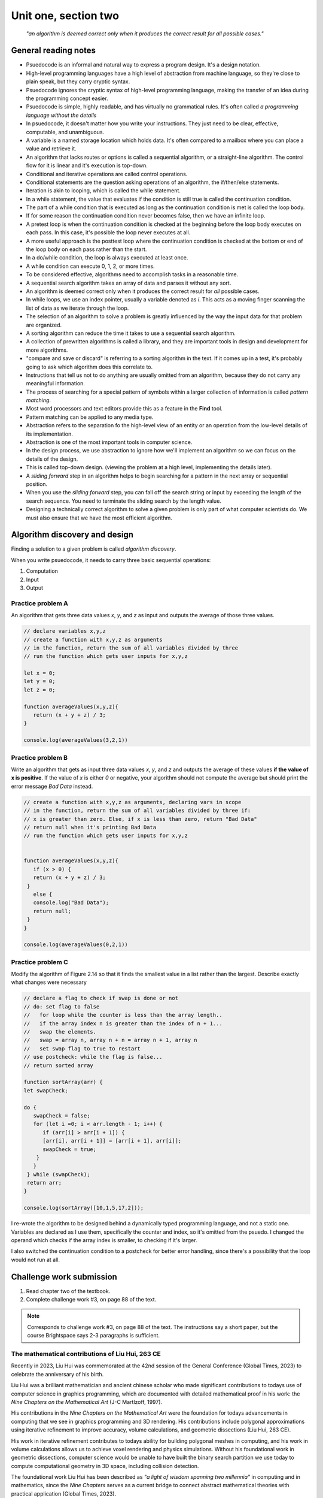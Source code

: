 .. I'm on 83/89 right now
.. I submitted the challenge work on 22 DEC 2024 11:20 EST
.. an assignment is required for chapter 2 "Assignment 1 – choose ONE exercise each from Chapters 2 and 3"
.. assignment not submitted yet.


Unit one, section two
++++++++++++++++++++++

    *"an algorithm is deemed correct only when it produces the correct result for all possible cases."*


General reading notes
======================

* Psuedocode is an informal and natural way to express a program design. It's a design notation.
* High-level programming languages have a high level of abstraction from machine language, so they're close to plain speak, but they carry cryptic syntax.
* Psuedocode ignores the cryptic syntax of high-level programming language, making the transfer of an idea during the programming concept easier.
* Psuedocode is simple, highly readable, and has virtually no grammatical rules. It's often called *a programming language without the details*
* In psuedocode, it doesn't matter how you write your instructions. They just need to be clear, effective, computable, and unambiguous.
* A variable is a named storage location which holds data. It's often compared to a mailbox where you can place a value and retrieve it.
* An algorithm that lacks routes or options is called a sequential algorithm, or a straight-line algorithm. The control flow for it is linear and it's execution is top-down.
* Conditional and iterative operations are called control operations.
* Conditional statements are the question asking operations of an algorithm, the if/then/else statements.
* Iteration is akin to looping, which is called the while statement.
* In a while statement, the value that evaluates if the condition is still true is called the continuation condition.
* The part of a while condition that is executed as long as the continuation condition is met is called the loop body.
* If for some reason the continuation condition never becomes false, then we have an infinite loop.
* A pretest loop is when the continuation condition is checked at the beginning before the loop body executes on each pass. In this case, it's possible the loop never executes at all.
* A more useful approach is the posttest loop where the continuation condition is checked at the bottom or end of the loop body on each pass rather than the start.
* In a do/while condition, the loop is always executed at least once.
* A while condition can execute 0, 1, 2, or more times.
* To be considered effective, algorithms need to accomplish tasks in a reasonable time.
* A sequential search algorithm takes an array of data and parses it without any sort.
* An algorithm is deemed correct only when it produces the correct result for *all* possible cases.
* In while loops, we use an index pointer, usually a variable denoted as *i*. This acts as a moving finger scanning the list of data as we iterate through the loop.
* The selection of an algorithm to solve a problem is greatly influenced by the way the input data for that problem are organized.
* A sorting algorithm can reduce the time it takes to use a sequential search algorithm.
* A collection of prewritten algorithms is called a library, and they are important tools in design and development for more algorithms.
* "compare and save or discard" is referring to a sorting algorithm in the text. If it comes up in a test, it's probably going to ask which algorithm does this correlate to.
* Instructions that tell us not to do anything are usually omitted from an algorithm, because they do not carry any meaningful information.
* The process of searching for a special pattern of symbols within a larger collection of information is called *pattern matching*.
* Most word processors and text editors provide this as a feature in the **Find** tool.
* Pattern matching can be applied to any media type.
* Abstraction refers to the separation fo the high-level view of an entity or an operation from the low-level details of its implementation.
* Abstraction is one of the most important tools in computer science.
* In the design process, we use abstraction to ignore how we'll implement an algorithm so we can focus on the details of the design.
* This is called top-down design. (viewing the problem at a high level, implementing the details later).
* A *sliding forward* step in an algorithm helps to begin searching for a pattern in the next array or sequential position.
* When you use the *sliding forward* step, you can fall off the search string or input by exceeding the length of the search sequence. You need to terminate the sliding search by the length value.
* Designing a technically correct algorithm to solve a given problem is only part of what computer scientists do. We must also ensure that we have the most efficient algorithm.


Algorithm discovery and design
================================
Finding a solution to a given problem is called *algorithm discovery*.

When you write psuedocode, it needs to carry three basic sequential operations:

1. Computation
2. Input
3. Output

Practice problem A
~~~~~~~~~~~~~~~~~~~~
An algorithm that gets three data values `x`, `y`, and `z` as input and outputs the average of those three values.

.. code-block:: javascript

   // declare variables x,y,z
   // create a function with x,y,z as arguments
   // in the function, return the sum of all variables divided by three
   // run the function which gets user inputs for x,y,z

   let x = 0;
   let y = 0;
   let z = 0;

   function averageValues(x,y,z){
      return (x + y + z) / 3;
   }

   console.log(averageValues(3,2,1))


Practice problem B 
~~~~~~~~~~~~~~~~~~~~
Write an algorithm that gets as input three data values `x`, `y`, and `z` and outputs the average of these values **if the value of x is positive**. If the value of `x` is either `0` or negative, your algorithm should not compute the average but should print the error message *Bad Data* instead.

.. code-block:: javascript

   // create a function with x,y,z as arguments, declaring vars in scope
   // in the function, return the sum of all variables divided by three if:
   // x is greater than zero. Else, if x is less than zero, return "Bad Data" 
   // return null when it's printing Bad Data
   // run the function which gets user inputs for x,y,z


   function averageValues(x,y,z){
      if (x > 0) {
      return (x + y + z) / 3;
    }
      else { 
      console.log("Bad Data");
      return null;
    } 
   }

   console.log(averageValues(0,2,1))


Practice problem C
~~~~~~~~~~~~~~~~~~~~
Modify the algorithm of Figure 2.14 so that it finds the smallest value in a list rather than the largest. Describe exactly what changes were necessary

.. image:: ../images/figure-214.png
   :height: 400px

.. code-block:: javascript

   // declare a flag to check if swap is done or not
   // do: set flag to false
   //   for loop while the counter is less than the array length.. 
   //   if the array index n is greater than the index of n + 1...
   //   swap the elements. 
   //   swap = array n, array n + n = array n + 1, array n
   //   set swap flag to true to restart
   // use postcheck: while the flag is false...
   // return sorted array

   function sortArray(arr) {
   let swapCheck;

   do {
      swapCheck = false;
      for (let i =0; i < arr.length - 1; i++) {
         if (arr[i] > arr[i + 1]) {
         [arr[i], arr[i + 1]] = [arr[i + 1], arr[i]];
         swapCheck = true;
       }
      }
    } while (swapCheck);
    return arr;
   }

   console.log(sortArray([10,1,5,17,2]));


I re-wrote the algorithm to be designed behind a dynamically typed programming language, and not a static one. Variables are declared as I use them, specifically the counter and index, so it's omitted from the psuedo. I changed the operand which checks if the array index is smaller, to checking if it's larger. 

I also switched the continuation condition to a postcheck for better error handling, since there's a possibility that the loop would not run at all.


Challenge work submission
===========================

1. Read chapter two of the textbook.
2. Complete challenge work #3, on page 88 of the text.


.. note:: 
   Corresponds to challenge work #3, on page 88 of the text. The instructions say a short paper, but the course Brightspace says 2-3 paragraphs is sufficient.

.. image:: ../images/liu-hui.jpeg
   :height: 400px

The mathematical contributions of Liu Hui, 263 CE 
~~~~~~~~~~~~~~~~~~~~~~~~~~~~~~~~~~~~~~~~~~~~~~~~~~~
Recently in 2023, Liu Hui was commemorated at the 42nd session of the General Conference (Global Times, 2023) to celebrate the anniversary of his birth.

Liu Hui was a brilliant mathematician and ancient chinese scholar who made significant contributions to todays use of computer science in graphics programming, which are documented with detailed mathematical proof in his work: the *Nine Chapters on the Mathematical Art* (J-C Martlzoff, 1997).

His contributions in the *Nine Chapters on the Mathematical Art* were the foundation for todays advancements in computing that we see in graphics programming and 3D rendering. His contributions include polygonal approximations using iterative refinement to improve accuracy, volume calculations, and geometric dissections (Liu Hui, 263 CE).

His work in iterative refinement contributes to todays ability for building polygonal meshes in computing, and his work in volume calculations allows us to achieve voxel rendering and physics simulations. Without his foundational work in geometric dissections, computer science would be unable to have built the binary search partition we use today to compute computational geometry in 3D space, including collision detection. 

The foundational work Liu Hui has been described as *"a light of wisdom spanning two millennia"* in computing and in mathematics, since the *Nine Chapters* serves as a current bridge to connect abstract mathematical theories with practical application (Global Times, 2023).



Works cited
~~~~~~~~~~~~
"Chinese Mathematician Liu Hui's Contributions to Geometry and Computational Techniques." Global Times, 9 Sept. 2024, www.globaltimes.cn/page/202409/1320363.shtml. Accessed 22 Dec. 2024.

"Liu Hui." MacTutor History of Mathematics Archive, University of St Andrews, www.mathshistory.st-andrews.ac.uk/Biographies/Liu_Hui/. Accessed 22 Dec. 2024.

Martzloff, J.-C. A History of Chinese Mathematics. Springer-Verlag, 1997.

Foley, James D., and Andres Van Dam. Fundamentals of Interactive Computer Graphics. Systems Programming Series, 1st ed., Addison-Wesley, 1982.

Schneider, G. Michael, and Judith Gersting. Invitation to Computer Science. 6th ed., Cengage Learning, 2013.


Assignment 1 (chapter one, section two)
========================================
.. this is technically part 1/2 for assignment 1. The second part is in the next chapter, unitOneSectionThree.rst

7. Write an algorithm that uses a loop (1) to input 10 pairs of numbers, where each pair represents the score of a football game with the Computer State University (CSU) score listed first, and (2) for each pair of numbers, determine whether CSU won or lost. After reading in these 10 pairs of values, print out the won/lost/tie record of CSU. In addition, if this record is a perfect 10-0, then print out the message 'Congratulations on your undefeated season.' (Chapter 2, page 84)

Psuedocode
~~~~~~~~~~~~
I chose this question because it reminds me of programming iteration based counting algorithms from my time studying computer programming at college. I am now able to approach this problem with a much deeper understanding of what is happening in polynomial time.

   // declare function trackGame, include readline to run from terminal, stdout and in

   // initialize counter for win, loss, tie

   // if count is less than 10 times, get input pairs of scores

   // read line for input CSU score && opponent score

   // if CSU > opponent, win++

   // if CSU < opponent, loss++

   // else if scores ==, ties++

   // output totals for win, loss, tie

   // check if record is perfect 10-0. If perfect == true, send congrats to console

   // close readline


Solution
~~~~~~~~

.. code:: javascript

   const readline = require('readline');

   const rl = readline.createInterface({
   input: process.stdin,
   output: process.stdout
   });

   function trackGame() {
   let wins = 0, losses = 0, ties = 0;
   let count = 0;

   function askQuestion() {
      if (count < 10) {
         rl.question(`Enter CSU score ${count + 1}: `, (csuScore) => {
            rl.question(`Enter opponent score ${count + 1}: `, (opponentScore) => {
               csuScore = parseInt(csuScore);
               opponentScore = parseInt(opponentScore);

               if (csuScore > opponentScore) {
                  wins++;
               } else if (csuScore < opponentScore) {
                  losses++;
               } else {
                  ties++;
               }

               count++;
               askQuestion();
            });
         });
      } else {
         console.log(`CSU record: ${wins} Wins, ${losses} Losses, ${ties} Ties`);
         if (wins === 10 && losses === 0) {
            console.log("Congratulations on your undefeated season.");
         }
         rl.close();
      }
   }

   askQuestion();
   }

   trackGame();


Runtime
~~~~~~~~
Case loss:

.. image:: ../images/comp200-caseloss.png

Case win:

.. image:: ../images/comp200-casewin.png



Works cited
~~~~~~~~~~~~
Schneider, G. Michael, and Judith Gersting. Invitation to Computer Science. 6th ed., Cengage Learning, 2013.